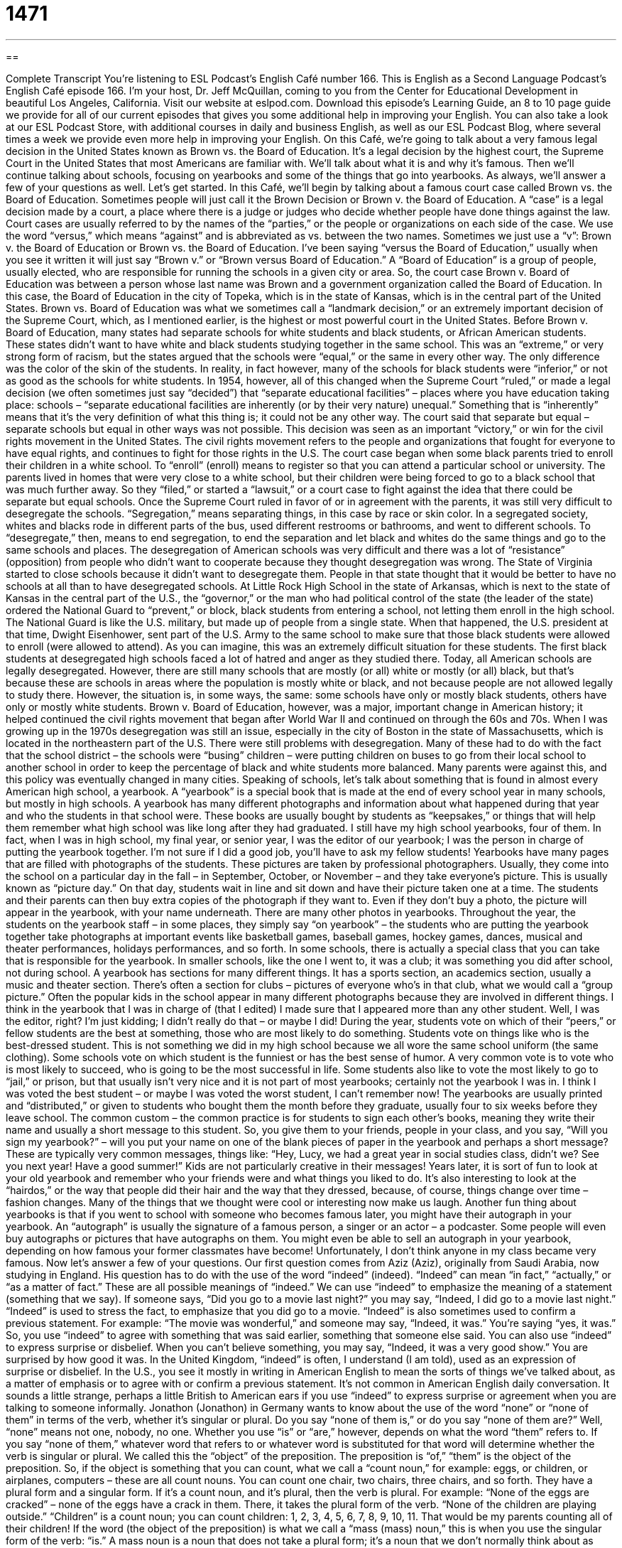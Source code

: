 = 1471
:toc: left
:toclevels: 3
:sectnums:
:stylesheet: ../../../myAdocCss.css

'''

== 

Complete Transcript
You’re listening to ESL Podcast’s English Café number 166.
This is English as a Second Language Podcast’s English Café episode 166. I’m your host, Dr. Jeff McQuillan, coming to you from the Center for Educational Development in beautiful Los Angeles, California.
Visit our website at eslpod.com. Download this episode’s Learning Guide, an 8 to 10 page guide we provide for all of our current episodes that gives you some additional help in improving your English. You can also take a look at our ESL Podcast Store, with additional courses in daily and business English, as well as our ESL Podcast Blog, where several times a week we provide even more help in improving your English.
On this Café, we’re going to talk about a very famous legal decision in the United States known as Brown vs. the Board of Education. It’s a legal decision by the highest court, the Supreme Court in the United States that most Americans are familiar with. We’ll talk about what it is and why it’s famous. Then we’ll continue talking about schools, focusing on yearbooks and some of the things that go into yearbooks. As always, we’ll answer a few of your questions as well. Let’s get started.
In this Café, we’ll begin by talking about a famous court case called Brown vs. the Board of Education. Sometimes people will just call it the Brown Decision or Brown v. the Board of Education. A “case” is a legal decision made by a court, a place where there is a judge or judges who decide whether people have done things against the law. Court cases are usually referred to by the names of the “parties,” or the people or organizations on each side of the case. We use the word “versus,” which means “against” and is abbreviated as vs. between the two names. Sometimes we just use a “v”: Brown v. the Board of Education or Brown vs. the Board of Education. I’ve been saying “versus the Board of Education,” usually when you see it written it will just say “Brown v.” or “Brown versus Board of Education.” A “Board of Education” is a group of people, usually elected, who are responsible for running the schools in a given city or area. So, the court case Brown v. Board of Education was between a person whose last name was Brown and a government organization called the Board of Education. In this case, the Board of Education in the city of Topeka, which is in the state of Kansas, which is in the central part of the United States.
Brown vs. Board of Education was what we sometimes call a “landmark decision,” or an extremely important decision of the Supreme Court, which, as I mentioned earlier, is the highest or most powerful court in the United States. Before Brown v. Board of Education, many states had separate schools for white students and black students, or African American students. These states didn’t want to have white and black students studying together in the same school. This was an “extreme,” or very strong form of racism, but the states argued that the schools were “equal,” or the same in every other way. The only difference was the color of the skin of the students. In reality, in fact however, many of the schools for black students were “inferior,” or not as good as the schools for white students.
In 1954, however, all of this changed when the Supreme Court “ruled,” or made a legal decision (we often sometimes just say “decided”) that “separate educational facilities” – places where you have education taking place: schools – “separate educational facilities are inherently (or by their very nature) unequal.” Something that is “inherently” means that it’s the very definition of what this thing is; it could not be any other way. The court said that separate but equal – separate schools but equal in other ways was not possible. This decision was seen as an important “victory,” or win for the civil rights movement in the United States. The civil rights movement refers to the people and organizations that fought for everyone to have equal rights, and continues to fight for those rights in the U.S.
The court case began when some black parents tried to enroll their children in a white school. To “enroll” (enroll) means to register so that you can attend a particular school or university. The parents lived in homes that were very close to a white school, but their children were being forced to go to a black school that was much further away. So they “filed,” or started a “lawsuit,” or a court case to fight against the idea that there could be separate but equal schools.
Once the Supreme Court ruled in favor of or in agreement with the parents, it was still very difficult to desegregate the schools. “Segregation,” means separating things, in this case by race or skin color. In a segregated society, whites and blacks rode in different parts of the bus, used different restrooms or bathrooms, and went to different schools. To “desegregate,” then, means to end segregation, to end the separation and let black and whites do the same things and go to the same schools and places.
The desegregation of American schools was very difficult and there was a lot of “resistance” (opposition) from people who didn’t want to cooperate because they thought desegregation was wrong. The State of Virginia started to close schools because it didn’t want to desegregate them. People in that state thought that it would be better to have no schools at all than to have desegregated schools.
At Little Rock High School in the state of Arkansas, which is next to the state of Kansas in the central part of the U.S., the “governor,” or the man who had political control of the state (the leader of the state) ordered the National Guard to “prevent,” or block, black students from entering a school, not letting them enroll in the high school. The National Guard is like the U.S. military, but made up of people from a single state. When that happened, the U.S. president at that time, Dwight Eisenhower, sent part of the U.S. Army to the same school to make sure that those black students were allowed to enroll (were allowed to attend). As you can imagine, this was an extremely difficult situation for these students. The first black students at desegregated high schools faced a lot of hatred and anger as they studied there.
Today, all American schools are legally desegregated. However, there are still many schools that are mostly (or all) white or mostly (or all) black, but that’s because these are schools in areas where the population is mostly white or black, and not because people are not allowed legally to study there. However, the situation is, in some ways, the same: some schools have only or mostly black students, others have only or mostly white students. Brown v. Board of Education, however, was a major, important change in American history; it helped continued the civil rights movement that began after World War II and continued on through the 60s and 70s.
When I was growing up in the 1970s desegregation was still an issue, especially in the city of Boston in the state of Massachusetts, which is located in the northeastern part of the U.S. There were still problems with desegregation. Many of these had to do with the fact that the school district – the schools were “busing” children – were putting children on buses to go from their local school to another school in order to keep the percentage of black and white students more balanced. Many parents were against this, and this policy was eventually changed in many cities.
Speaking of schools, let’s talk about something that is found in almost every American high school, a yearbook. A “yearbook” is a special book that is made at the end of every school year in many schools, but mostly in high schools. A yearbook has many different photographs and information about what happened during that year and who the students in that school were. These books are usually bought by students as “keepsakes,” or things that will help them remember what high school was like long after they had graduated. I still have my high school yearbooks, four of them. In fact, when I was in high school, my final year, or senior year, I was the editor of our yearbook; I was the person in charge of putting the yearbook together. I’m not sure if I did a good job, you’ll have to ask my fellow students!
Yearbooks have many pages that are filled with photographs of the students. These pictures are taken by professional photographers. Usually, they come into the school on a particular day in the fall – in September, October, or November – and they take everyone’s picture. This is usually known as “picture day.” On that day, students wait in line and sit down and have their picture taken one at a time. The students and their parents can then buy extra copies of the photograph if they want to. Even if they don’t buy a photo, the picture will appear in the yearbook, with your name underneath.
There are many other photos in yearbooks. Throughout the year, the students on the yearbook staff – in some places, they simply say “on yearbook” – the students who are putting the yearbook together take photographs at important events like basketball games, baseball games, hockey games, dances, musical and theater performances, holidays performances, and so forth. In some schools, there is actually a special class that you can take that is responsible for the yearbook. In smaller schools, like the one I went to, it was a club; it was something you did after school, not during school.
A yearbook has sections for many different things. It has a sports section, an academics section, usually a music and theater section. There’s often a section for clubs – pictures of everyone who’s in that club, what we would call a “group picture.” Often the popular kids in the school appear in many different photographs because they are involved in different things. I think in the yearbook that I was in charge of (that I edited) I made sure that I appeared more than any other student. Well, I was the editor, right? I’m just kidding; I didn’t really do that – or maybe I did!
During the year, students vote on which of their “peers,” or fellow students are the best at something, those who are most likely to do something. Students vote on things like who is the best-dressed student. This is not something we did in my high school because we all wore the same school uniform (the same clothing). Some schools vote on which student is the funniest or has the best sense of humor. A very common vote is to vote who is most likely to succeed, who is going to be the most successful in life. Some students also like to vote the most likely to go to “jail,” or prison, but that usually isn’t very nice and it is not part of most yearbooks; certainly not the yearbook I was in. I think I was voted the best student – or maybe I was voted the worst student, I can’t remember now!
The yearbooks are usually printed and “distributed,” or given to students who bought them the month before they graduate, usually four to six weeks before they leave school. The common custom – the common practice is for students to sign each other’s books, meaning they write their name and usually a short message to this student. So, you give them to your friends, people in your class, and you say, “Will you sign my yearbook?” – will you put your name on one of the blank pieces of paper in the yearbook and perhaps a short message? These are typically very common messages, things like: “Hey, Lucy, we had a great year in social studies class, didn’t we? See you next year! Have a good summer!” Kids are not particularly creative in their messages!
Years later, it is sort of fun to look at your old yearbook and remember who your friends were and what things you liked to do. It’s also interesting to look at the “hairdos,” or the way that people did their hair and the way that they dressed, because, of course, things change over time – fashion changes. Many of the things that we thought were cool or interesting now make us laugh.
Another fun thing about yearbooks is that if you went to school with someone who becomes famous later, you might have their autograph in your yearbook. An “autograph” is usually the signature of a famous person, a singer or an actor – a podcaster. Some people will even buy autographs or pictures that have autographs on them. You might even be able to sell an autograph in your yearbook, depending on how famous your former classmates have become! Unfortunately, I don’t think anyone in my class became very famous.
Now let’s answer a few of your questions.
Our first question comes from Aziz (Aziz), originally from Saudi Arabia, now studying in England. His question has to do with the use of the word “indeed” (indeed).
“Indeed” can mean “in fact,” “actually,” or “as a matter of fact.” These are all possible meanings of “indeed.” We can use “indeed” to emphasize the meaning of a statement (something that we say). If someone says, “Did you go to a movie last night?” you may say, “Indeed, I did go to a movie last night.” “Indeed” is used to stress the fact, to emphasize that you did go to a movie.
“Indeed” is also sometimes used to confirm a previous statement. For example: “The movie was wonderful,” and someone may say, “Indeed, it was.” You’re saying “yes, it was.” So, you use “indeed” to agree with something that was said earlier, something that someone else said.
You can also use “indeed” to express surprise or disbelief. When you can’t believe something, you may say, “Indeed, it was a very good show.” You are surprised by how good it was.
In the United Kingdom, “indeed” is often, I understand (I am told), used as an expression of surprise or disbelief. In the U.S., you see it mostly in writing in American English to mean the sorts of things we’ve talked about, as a matter of emphasis or to agree with or confirm a previous statement. It’s not common in American English daily conversation. It sounds a little strange, perhaps a little British to American ears if you use “indeed” to express surprise or agreement when you are talking to someone informally.
Jonathon (Jonathon) in Germany wants to know about the use of the word “none” or “none of them” in terms of the verb, whether it’s singular or plural. Do you say “none of them is,” or do you say “none of them are?”
Well, “none” means not one, nobody, no one. Whether you use “is” or “are,” however, depends on what the word “them” refers to. If you say “none of them,” whatever word that refers to or whatever word is substituted for that word will determine whether the verb is singular or plural. We called this the “object” of the preposition. The preposition is “of,” “them” is the object of the preposition. So, if the object is something that you can count, what we call a “count noun,” for example: eggs, or children, or airplanes, computers – these are all count nouns. You can count one chair, two chairs, three chairs, and so forth. They have a plural form and a singular form. If it’s a count noun, and it’s plural, then the verb is plural. For example: “None of the eggs are cracked” – none of the eggs have a crack in them. There, it takes the plural form of the verb. “None of the children are playing outside.” “Children” is a count noun; you can count children: 1, 2, 3, 4, 5, 6, 7, 8, 9, 10, 11. That would be my parents counting all of their children!
If the word (the object of the preposition) is what we call a “mass (mass) noun,” this is when you use the singular form of the verb: “is.” A mass noun is a noun that does not take a plural form; it’s a noun that we don’t normally think about as having separate units. For example, the word “furniture” refers to things in your house like chairs, couches, tables – things you use in the house. These are, or can be called simply “furniture.” But, “furniture” is a mass noun, meaning you would never say “furnitures,” with an “s” at the end. Because of that, if it’s the object of the preposition in this expression it’s going to take the singular form of the verb: “None of the furniture is going to be cleaned today.” Another word that is a mass noun, referring to people, is “personnel.” “Personnel” refers to the people who work in a company. And although you can count people, the word “personnel” is a mass noun; you would never say “personnels.” So, you could say “None of the personnel is here right now.” However, if you use the word “people”: “None of the people are here.” So, it’s a bit confusing, depending on whether you have a count noun as the object of the preposition, or a plural noun.
For those of you who are still awake, our next question is from Dimitry (Dimitry) from Russia. Dimitry heard an expression on the BBC (the British Broadcasting Corporation). It was that something was going to go “down to the wire.”
The expression “down to the wire,” or to go “right to the wire,” which is what he read or heard, means a race or a competition that will have a very close result. In other words, we won’t know until the very end of the race or competition who is going to win. If you watched the Olympics and you watched the swimming events, for example, many of the swimmers are very fast, about the same speed. The difference between them is very small. So, the winner is not determined until the very last second of the race. It goes right down to the wire – it goes right to the end before you know who won.
You’ll often hear this expression when talking about a sporting event, a game of some sort. The expression originally comes from horse races, where they would put a wire at the finish line (where the horses would end up), and whichever one crossed the wire first was the winner. The wire, of course, couldn’t be too strong otherwise it would kill the horses! So, that’s the general idea.
If you have a comment or a question, you can email us, if you want. Our email address is eslpod@eslpod.com.
From Los Angeles, California, I’m Jeff McQuillan. Thank you for listening. Come back and listen to us next time on the English Café.
ESL Podcast’s English Café is written and produced by Dr. Jeff McQuillan and
Dr. Lucy Tse. This podcast is copyright 2008, by the Center for Educational
Development.
Glossary
case – a legal decision made by a court; a legal action brought before a judge to decide if anyone has broken the law
* After hearing the case, the judge decided that the man would be put in prison for two years for stealing money from his company.
party – a group of people who are doing the same activity; in law, people or groups on each side of a court case
* The two parties involved in the court case finally decided to meet outside of court and come to an agreement.
landmark decision – extremely important decision that changes history; a decision that changes how things will be done in the future
* In 2008, the government made a landmark decision to protect the environment.
inferior – not as good as something else; weaker, less powerful, or less important compared to another
* In the U.S. in the 1800s, women were considered inferior to men. Today, men and women are often given the same rights and opportunities.
to rule – to make a legal decision about something; to say that something is right or wrong according to the law
* The judge ruled that any employer who treats employees unequally based on age would be punished.
to enroll – to register; to put one’s name on a list so that one can attend a school or course of study
* Jessica wanted to learn how to fix cars, so she enrolled in a two-week course on car mechanics.
to desegregate – to end separation between people of different races, social status, or gender; to allow different kinds of people to be in the same group
* The coach forced the boys and girls to desegregate and to form sports team that were made up of both boys and girls.
yearbook – a special book that is made at the end of each school year containing photographs and information that help students remember what happened during that year in school
* At our 10-year reunion, my friends and I took out our yearbooks and talked about the old days.
keepsake – something that helps you remember a special person, event, or time in your life; a special gift that reminds you of the person who gave it to you
* Every time I am sad, I take out all the special keepsakes from my boyfriend.
peers – other students; other people of about the same age
* Many teenagers like to be part of a group, wearing the same types of clothing and doing the same types of things as their peers.
hairdos – hairstyles; the way a person wears his or her hair
* Hairdos change with time. Hairdos can be curly or straight, up or down, long or short, all depending on what the fashion is at the time.
autograph – signature by a famous person, such as a sports star, singer, or actor; a well known person’s signature or handwriting
* I’m excited about attending tonight’s basketball game because it gives me the chance to get the autographs of my favorite players.
indeed – in fact; in truth; actually, often used to emphasize the truth
* Indeed, the newspaper was right: Today was the hottest day in 10 years!
none of them is/are – not one; not any
* None of the employees are willing to stay late in the office tonight.
down to the wire – a race or competition that has or will have a very close result; not knowing the result of the race until the very end because the competitors are very close
* The two swimmers raced down to the wire, with Jake winning by less than one second.
What Insiders Know
To Kill a Mockingbird
The novel To Kill a Mockingbird was written by Harper Lee in 1960. Since then, it has become an American “classic” (a book that is considered to be very well written and that most people know about). Many school children in the United States read this book because it talks about an important issue in America: Racial differences and the need to be fair and kind to people no matter what their race or “social class” (how rich or poor someone is).
The author Harper Lee was born in the southern state of Alabama in 1926. As she grew up, she experienced the feelings of dislike between whites and blacks. Many whites during this time did not treat blacks as equals. Blacks could not attend the same schools as whites, and they had to sit separately on the bus. As Harper Lee saw the way that whites treated blacks, she realized that people needed to change their ideas and behavior and to treat all people equally.
In her award-winning novel, Harper Lee writes about a white family in Alabama that is made up of a father named Atticus, and his two children: a six-year old girl named Scout, and her older brother named Jem. Atticus, who is a lawyer, is asked to defend a black man who is accused of “rape” (the crime of forcing a sexual relationship). In this story, Atticus is an example of a white man who realizes that everyone should be treated equally and with respect. He does his best to help the black community, and he teaches his children the importance of having courage and “compassion” (kindness) to all.
The novel became so popular that it was later turned into a movie in 1962. The movie won three Academy Awards, and in 2007, it was named one of the greatest American films of all time.
Even though it has been more than 50 years since it was published, the novel continues to be very popular, not only in the United States but also around the world.